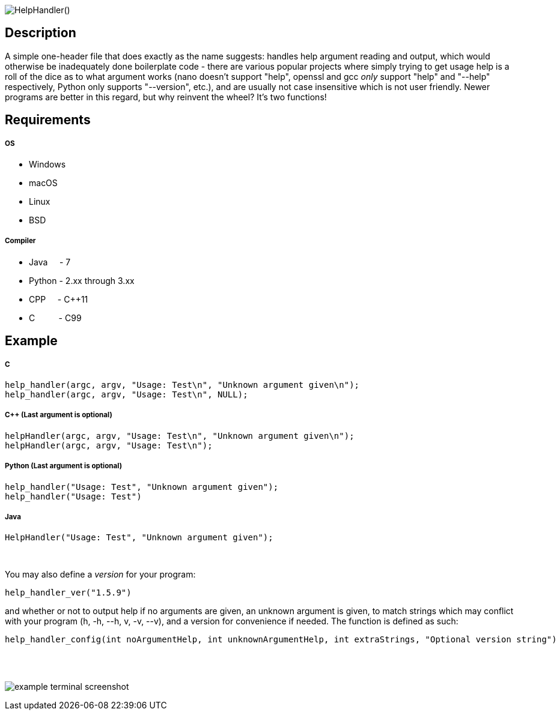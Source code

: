 :blank: pass:[ +]

image:https://www.dropbox.com/s/mh6798b7f1kwrzg/HelpHandler.png?raw=1[alt="HelpHandler()"]

Description
-----------
A simple one-header file that does exactly as the name suggests: handles help argument reading and output, which would otherwise be inadequately done boilerplate code - there are various popular projects where simply trying to get usage help is a roll of the dice as to what argument works (nano doesn't support "help", openssl and gcc _only_ support "help" and "--help" respectively, Python only supports "--version", etc.), and are usually not case insensitive which is not user friendly. Newer programs are better in this regard, but why reinvent the wheel? It's two functions!
{blank}

Requirements
------------
##### OS
- Windows
- macOS
- Linux
- BSD

##### Compiler
- Java {nbsp}{nbsp}{nbsp}{nbsp}- 7
- Python - 2.xx through 3.xx
- CPP {nbsp}{nbsp}{nbsp}{nbsp}- C++11
- C {nbsp}{nbsp}{nbsp}{nbsp}{nbsp}{nbsp}{nbsp}{nbsp}{nbsp}- C99
{blank}

Example
-------
##### C
[source,C]
-----------------
help_handler(argc, argv, "Usage: Test\n", "Unknown argument given\n");
help_handler(argc, argv, "Usage: Test\n", NULL);
-----------------
##### C++ (Last argument is optional)
[source,CPP]
-----------------
helpHandler(argc, argv, "Usage: Test\n", "Unknown argument given\n");
helpHandler(argc, argv, "Usage: Test\n");
-----------------
##### Python (Last argument is optional)
[source,Python]
-----------------
help_handler("Usage: Test", "Unknown argument given");
help_handler("Usage: Test")
-----------------
##### Java
[source,Java]
-----------------
HelpHandler("Usage: Test", "Unknown argument given");
-----------------
{blank}


You may also define a _version_ for your program:
[source,C]
----------
help_handler_ver("1.5.9")
----------
and whether or not to output help if no arguments are given, an unknown argument is given, to match strings which may conflict with your program (h, -h, --h, v, -v, --v), and a version for convenience if needed. The function is defined as such:
[source,C]
----------
help_handler_config(int noArgumentHelp, int unknownArgumentHelp, int extraStrings, "Optional version string")
----------
{blank}
{blank}

image:https://www.dropbox.com/s/n4a97cwkfu8fwy6/5b0e12e163303c16501e4f31aa4b63cf56c6e604.png?raw=1[alt="example terminal screenshot"]